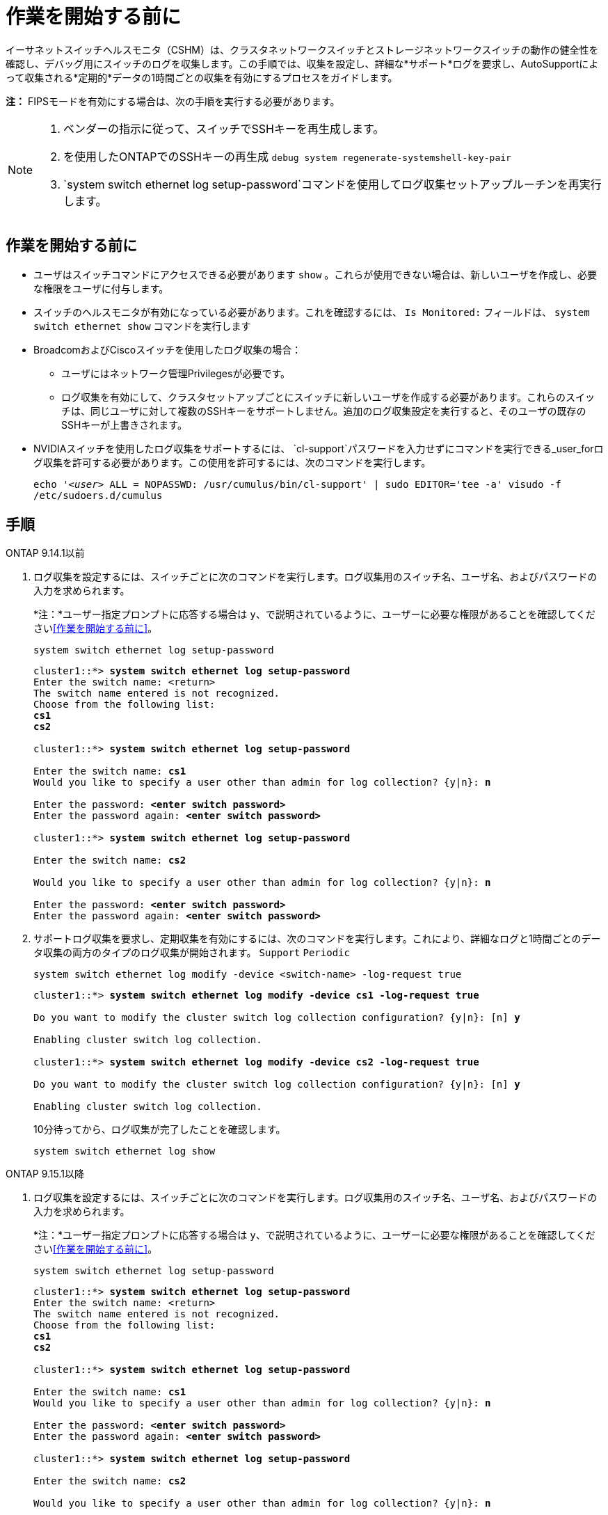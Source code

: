 = 作業を開始する前に
:allow-uri-read: 


イーサネットスイッチヘルスモニタ（CSHM）は、クラスタネットワークスイッチとストレージネットワークスイッチの動作の健全性を確認し、デバッグ用にスイッチのログを収集します。この手順では、収集を設定し、詳細な*サポート*ログを要求し、AutoSupportによって収集される*定期的*データの1時間ごとの収集を有効にするプロセスをガイドします。

*注：* FIPSモードを有効にする場合は、次の手順を実行する必要があります。

[NOTE]
====
. ベンダーの指示に従って、スイッチでSSHキーを再生成します。
. を使用したONTAPでのSSHキーの再生成 `debug system regenerate-systemshell-key-pair`
.  `system switch ethernet log setup-password`コマンドを使用してログ収集セットアップルーチンを再実行します。


====


== 作業を開始する前に

* ユーザはスイッチコマンドにアクセスできる必要があります `show` 。これらが使用できない場合は、新しいユーザを作成し、必要な権限をユーザに付与します。
* スイッチのヘルスモニタが有効になっている必要があります。これを確認するには、 `Is Monitored:` フィールドは、 `system switch ethernet show` コマンドを実行します
* BroadcomおよびCiscoスイッチを使用したログ収集の場合：
+
** ユーザにはネットワーク管理Privilegesが必要です。
** ログ収集を有効にして、クラスタセットアップごとにスイッチに新しいユーザを作成する必要があります。これらのスイッチは、同じユーザに対して複数のSSHキーをサポートしません。追加のログ収集設定を実行すると、そのユーザの既存のSSHキーが上書きされます。


* NVIDIAスイッチを使用したログ収集をサポートするには、 `cl-support`パスワードを入力せずにコマンドを実行できる_user_forログ収集を許可する必要があります。この使用を許可するには、次のコマンドを実行します。
+
`echo '_<user>_ ALL = NOPASSWD: /usr/cumulus/bin/cl-support' | sudo EDITOR='tee -a' visudo -f /etc/sudoers.d/cumulus`





== 手順

[role="tabbed-block"]
====
.ONTAP 9.14.1以前
--
. ログ収集を設定するには、スイッチごとに次のコマンドを実行します。ログ収集用のスイッチ名、ユーザ名、およびパスワードの入力を求められます。
+
*注：*ユーザー指定プロンプトに応答する場合は `y`、で説明されているように、ユーザーに必要な権限があることを確認してください<<作業を開始する前に>>。

+
[source, cli]
----
system switch ethernet log setup-password
----
+
[listing, subs="+quotes"]
----
cluster1::*> *system switch ethernet log setup-password*
Enter the switch name: <return>
The switch name entered is not recognized.
Choose from the following list:
*cs1*
*cs2*

cluster1::*> *system switch ethernet log setup-password*

Enter the switch name: *cs1*
Would you like to specify a user other than admin for log collection? {y|n}: *n*

Enter the password: *<enter switch password>*
Enter the password again: *<enter switch password>*

cluster1::*> *system switch ethernet log setup-password*

Enter the switch name: *cs2*

Would you like to specify a user other than admin for log collection? {y|n}: *n*

Enter the password: *<enter switch password>*
Enter the password again: *<enter switch password>*
----
. サポートログ収集を要求し、定期収集を有効にするには、次のコマンドを実行します。これにより、詳細なログと1時間ごとのデータ収集の両方のタイプのログ収集が開始されます。 `Support` `Periodic`
+
[source, cli]
----
system switch ethernet log modify -device <switch-name> -log-request true
----
+
[listing, subs="+quotes"]
----
cluster1::*> *system switch ethernet log modify -device cs1 -log-request true*

Do you want to modify the cluster switch log collection configuration? {y|n}: [n] *y*

Enabling cluster switch log collection.

cluster1::*> *system switch ethernet log modify -device cs2 -log-request true*

Do you want to modify the cluster switch log collection configuration? {y|n}: [n] *y*

Enabling cluster switch log collection.
----
+
10分待ってから、ログ収集が完了したことを確認します。

+
[source, cli]
----
system switch ethernet log show
----


--
.ONTAP 9.15.1以降
--
. ログ収集を設定するには、スイッチごとに次のコマンドを実行します。ログ収集用のスイッチ名、ユーザ名、およびパスワードの入力を求められます。
+
*注：*ユーザー指定プロンプトに応答する場合は `y`、で説明されているように、ユーザーに必要な権限があることを確認してください<<作業を開始する前に>>。

+
[source, cli]
----
system switch ethernet log setup-password
----
+
[listing, subs="+quotes"]
----
cluster1::*> *system switch ethernet log setup-password*
Enter the switch name: <return>
The switch name entered is not recognized.
Choose from the following list:
*cs1*
*cs2*

cluster1::*> *system switch ethernet log setup-password*

Enter the switch name: *cs1*
Would you like to specify a user other than admin for log collection? {y|n}: *n*

Enter the password: *<enter switch password>*
Enter the password again: *<enter switch password>*

cluster1::*> *system switch ethernet log setup-password*

Enter the switch name: *cs2*

Would you like to specify a user other than admin for log collection? {y|n}: *n*

Enter the password: *<enter switch password>*
Enter the password again: *<enter switch password>*
----
. 定期的なログ収集を有効にします。
+
[source, cli]
----
system switch ethernet log modify -device <switch-name> -periodic-enabled true
----
+
[listing, subs="+quotes"]
----
cluster1::*> *system switch ethernet log modify -device cs1 -periodic-enabled true*

Do you want to modify the cluster switch log collection configuration? {y|n}: [n] *y*

*cs1*: Periodic log collection has been scheduled to run every hour.

cluster1::*> *system switch ethernet log modify -device cs2 -periodic-enabled true*

Do you want to modify the cluster switch log collection configuration? {y|n}: [n] *y*

*cs2*: Periodic log collection has been scheduled to run every hour.

cluster1::*> *system switch ethernet log show*
                                          Periodic    Periodic    Support
Switch                                    Log Enabled Log State   Log State

cs1                                       true        scheduled   never-run
cs2                                       true        scheduled   never-run
2 entries were displayed.
----
. サポートログ収集のリクエスト：
+
[source, cli]
----
system switch ethernet log collect-support-log -device <switch-name>
----
+
[listing, subs="+quotes"]
----
cluster1::*> *system switch ethernet log collect-support-log -device cs1*

*cs1*: Waiting for the next Ethernet switch polling cycle to begin support collection.

cluster1::*> *system switch ethernet log collect-support-log -device cs2*

*cs2*: Waiting for the next Ethernet switch polling cycle to begin support collection.

cluster1::*> *system switch ethernet log show
                                          Periodic    Periodic    Support
Switch                                    Log Enabled Log State   Log State

cs1                                       false       halted      initiated
cs2                                       true        scheduled   initiated
2 entries were displayed.
----
. イネーブルメント、ステータスメッセージ、前回のタイムスタンプと定期収集のファイル名、要求ステータス、ステータスメッセージ、前回のタイムスタンプとサポート収集のファイル名など、ログ収集のすべての詳細を表示するには、次のコマンドを使用します。
+
[source, cli]
----
system switch ethernet log show -instance
----
+
[listing, subs="+quotes"]
----
cluster1::*> *system switch ethernet log show -instance*

                    Switch Name: cs1
           Periodic Log Enabled: true
            Periodic Log Status: Periodic log collection has been scheduled to run every hour.
    Last Periodic Log Timestamp: 3/11/2024 11:02:59
          Periodic Log Filename: cluster1:/mroot/etc/log/shm-cluster-info.tgz
          Support Log Requested: false
             Support Log Status: Successfully gathered support logs - see filename for their location.
     Last Support Log Timestamp: 3/11/2024 11:14:20
           Support Log Filename: cluster1:/mroot/etc/log/shm-cluster-log.tgz

                    Switch Name: cs2
           Periodic Log Enabled: false
            Periodic Log Status: Periodic collection has been halted.
    Last Periodic Log Timestamp: 3/11/2024 11:05:18
          Periodic Log Filename: cluster1:/mroot/etc/log/shm-cluster-info.tgz
          Support Log Requested: false
             Support Log Status: Successfully gathered support logs - see filename for their location.
     Last Support Log Timestamp: 3/11/2024 11:18:54
           Support Log Filename: cluster1:/mroot/etc/log/shm-cluster-log.tgz
2 entries were displayed.
----


--
====
